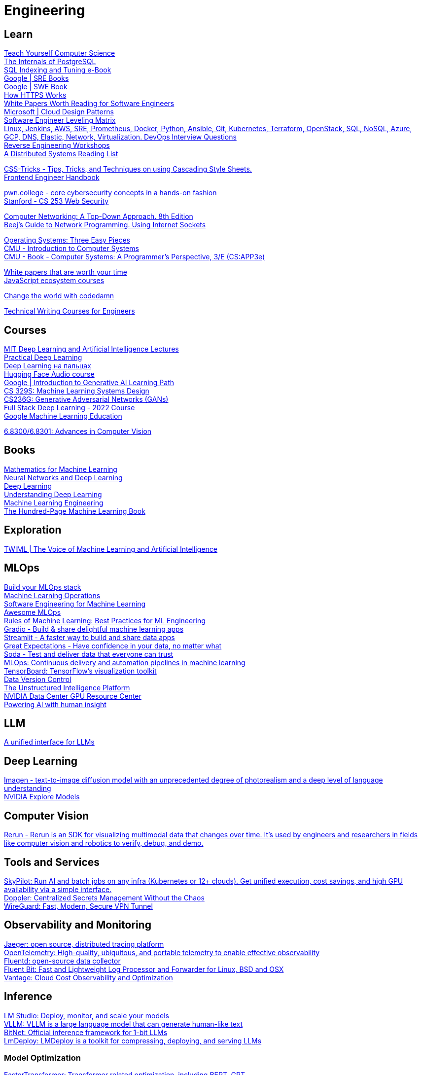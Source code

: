 = Engineering

== Learn

https://teachyourselfcs.com/[Teach Yourself Computer Science] +
https://www.interdb.jp/pg/[The Internals of PostgreSQL] +
https://use-the-index-luke.com/[SQL Indexing and Tuning e-Book] +
https://sre.google/books/[Google | SRE Books] +
https://abseil.io/resources/swe-book[Google | SWE Book] +
https://howhttps.works/[How HTTPS Works] +
https://interviewready.io/blog/white-papers-worth-reading-for-software-engineers[White Papers Worth Reading for Software Engineers] +
https://learn.microsoft.com/en-us/azure/architecture/patterns/[Microsoft | Cloud Design Patterns] +
https://h3h.github.io/leveling-matrix/[Software Engineer Leveling Matrix] +
https://github.com/bregman-arie/devops-exercises[Linux, Jenkins, AWS, SRE, Prometheus, Docker, Python, Ansible, Git, Kubernetes, Terraform, OpenStack, SQL, NoSQL, Azure, GCP, DNS, Elastic, Network, Virtualization. DevOps Interview Questions] +
https://malwareunicorn.org/#/workshops[Reverse Engineering Workshops] +
https://dancres.github.io/Pages/[A Distributed Systems Reading List ] +

https://css-tricks.com/[CSS-Tricks - Tips, Tricks, and Techniques on using Cascading Style Sheets.] +
https://www.fe.engineer/handbook/getting-started[Frontend Engineer Handbook] +

https://pwn.college/[pwn.college - core cybersecurity concepts in a hands-on fashion] +
https://web.stanford.edu/class/cs253/[Stanford - CS 253 Web Security] +

http://gaia.cs.umass.edu/kurose_ross/index.php[Computer Networking: A Top-Down Approach. 8th Edition] +
https://beej.us/guide/bgnet/[Beej's Guide to Network Programming. Using Internet Sockets] +

https://pages.cs.wisc.edu/~remzi/OSTEP/[Operating Systems: Three Easy Pieces] +
https://www.cs.cmu.edu/afs/cs/academic/class/15213-f16/www/index.html[CMU - Introduction to Computer Systems] +
http://csapp.cs.cmu.edu/3e/home.html[CMU - Book - Computer Systems: A Programmer's Perspective, 3/E (CS:APP3e)] +

https://interviewready.io/blog/white-papers-worth-reading-for-software-engineers[White papers that are worth your time] +
https://ui.dev/[JavaScript ecosystem courses] +

https://codedamn.com/[Change the world with codedamn] +

https://developers.google.com/tech-writing[Technical Writing Courses for Engineers] +

== Courses

https://deeplearning.mit.edu/[MIT Deep Learning and Artificial Intelligence Lectures] +
https://course.fast.ai/[Practical Deep Learning] +
https://dlcourse.ai/[Deep Learning на пальцах] +
https://huggingface.co/learn/audio-course/chapter0/introduction[Hugging Face Audio course] +
https://www.cloudskillsboost.google/journeys/118[Google | Introduction to Generative AI Learning Path] +
https://stanford-cs329s.github.io/[CS 329S: Machine Learning Systems Design] +
https://cs236g.stanford.edu/[CS236G: Generative Adversarial Networks (GANs)] +
https://fullstackdeeplearning.com/course/2022/[Full Stack Deep Learning - 2022 Course] +
https://developers.google.com/machine-learning[Google Machine Learning Education] +

http://6.8300.csail.mit.edu/sp23/project.html[6.8300/6.8301: Advances in Computer Vision] +

== Books

https://mml-book.github.io/[Mathematics for Machine Learning] +
http://neuralnetworksanddeeplearning.com/[Neural Networks and Deep Learning] +
https://www.deeplearningbook.org/[Deep Learning] +
https://udlbook.github.io/udlbook/[Understanding Deep Learning] +
https://leanpub.com/MLE[Machine Learning Engineering] +
https://leanpub.com/theMLbook[The Hundred-Page Machine Learning Book] +

== Exploration

https://twimlai.com/[TWIML | The Voice of Machine Learning and Artificial Intelligence] +

== MLOps

https://mymlops.com/[Build your MLOps stack] +
https://ml-ops.org/[Machine Learning Operations] +
https://se-ml.github.io/[Software Engineering for Machine Learning] +
https://github.com/visenger/awesome-mlops[Awesome MLOps] +
https://developers.google.com/machine-learning/guides/rules-of-ml[Rules of Machine Learning: Best Practices for ML Engineering] +
https://www.gradio.app/[Gradio - Build & share delightful machine learning apps] +
https://streamlit.io/[Streamlit - A faster way to build and share data apps] +
https://greatexpectations.io/[Great Expectations - Have confidence in your data, no matter what] +
https://www.soda.io/[Soda - Test and deliver data that everyone can trust] +
https://cloud.google.com/architecture/mlops-continuous-delivery-and-automation-pipelines-in-machine-learning[MLOps: Continuous delivery and automation pipelines in machine learning] +
https://www.tensorflow.org/tensorboard[TensorBoard: TensorFlow's visualization toolkit] +
https://dvc.org/[Data Version Control] +
https://dvc.ai/[The Unstructured Intelligence Platform] +
https://resources.nvidia.com/l/en-us-gpu[NVIDIA Data Center GPU Resource Center] +
https://toloka.ai/[Powering AI with human insight] +

== LLM
https://openrouter.ai/[A unified interface for LLMs] +

== Deep Learning
https://imagen.research.google/[Imagen - text-to-image diffusion model with an unprecedented degree of photorealism and a deep level of language understanding] +
https://build.nvidia.com/explore/discover[NVIDIA Explore Models] +

== Computer Vision
https://www.rerun.io/[Rerun - Rerun is an SDK for visualizing multimodal data that changes over time. It’s used by engineers and researchers in fields like computer vision and robotics to verify, debug, and demo.] +

== Tools and Services

https://github.com/skypilot-org/skypilot[SkyPilot: Run AI and batch jobs on any infra (Kubernetes or 12+ clouds). Get unified execution, cost savings, and high GPU availability via a simple interface.] +
https://www.doppler.com/[Doppler: Centralized Secrets Management Without the Chaos] +
https://www.wireguard.com/[WireGuard: Fast, Modern, Secure VPN Tunnel] +

== Observability and Monitoring

https://jaegertracing.io/[Jaeger: open source, distributed tracing platform] +
https://opentelemetry.io/[OpenTelemetry: High-quality, ubiquitous, and portable telemetry to enable effective observability] +
https://fluentd.org/[Fluentd: open-source data collector] +
https://fluentbit.io/[Fluent Bit: Fast and Lightweight Log Processor and Forwarder for Linux, BSD and OSX] +
https://www.vantage.sh/[Vantage: Cloud Cost Observability and Optimization] +

== Inference

https://lmstudio.ai/[LM Studio: Deploy, monitor, and scale your models] +
https://docs.vllm.ai/en/latest/index.html[VLLM: VLLM is a large language model that can generate human-like text] +
https://github.com/microsoft/BitNet[BitNet: Official inference framework for 1-bit LLMs] +
https://github.com/InternLM/lmdeploy[LmDeploy: LMDeploy is a toolkit for compressing, deploying, and serving LLMs] +

=== Model Optimization

https://github.com/NVIDIA/FasterTransformer[FasterTransformer: Transformer related optimization, including BERT, GPT] +
https://github.com/mit-han-lab/llm-awq[AWQ: Activation-aware Weight Quantization for LLM Compression and Acceleration] +
https://github.com/microsoft/DeepSpeed-MII[DeepSpeed-MII: MII makes low-latency and high-throughput inference possible, powered by DeepSpeed] +

=== Triton Inference Server

https://github.com/triton-inference-server/server/blob/main/qa/common/trace_summary.py[Triton Inference Server Trace Summary] +

== Storage

https://ceph.com/en/[Ceph - A unified, distributed storage system designed for excellent performance, reliability, and scalability] +

== Networking

https://www.strongswan.org/[strongSwan - Open-source, modular and portable IPsec-based VPN solution] +
https://tailscale.com/[Tailscale - Secure networks that just work] +

== Tools

https://replit.com/[Replit] +
https://github.com/orf/gping[Ping, but with a graph] +
https://quicktype.io/[quicktype: Convert JSON into gorgeous, typesafe code in any language] +
https://www.cloudcraft.co/[Create smart AWS and Azure diagrams] +
https://excalidraw.com/[Excalidraw] +
https://strongswan.org/[strongSwan | Open-source, modular and portable IPsec-based VPN solution] +
https://www.eraser.io/home[Documents & diagrams for engineering teams] +
https://hemingwayapp.com/[Hemingway App makes your writing bold and clear] +
https://makereal.tldraw.com/[tldraw - Draw a ui and make it real with tldraw] +
https://dummyjson.com/[DummyJSON - Get dummy/fake JSON data to use as placeholder in development or in prototype testing] +
https://www.majorm.app/[MajorM - MongoDB GUI] +

== Development

https://www.codeedit.app/[CodeEdit] +
https://codesandbox.io/[CodeSandbox: Code, Review and Deploy in Record Time] +
https://codepen.io/[CodePen: Online Code Editor and Front End Web Developer Community] +
https://podman-desktop.io/[Containers and Kubernetes for application developers] +
https://stackblitz.com/[StackBlitz] +

== Design

https://app.spline.design/tutorials[Spline | Tutorials] +
https://docs.spline.design/9b8327866f5648048e13a2dd004de78c[Spline | Keyboard Shortcuts] +

== Data Engineering

https://atlas.apache.org/#/[Apache Atlas - Data Catalog, Data Linage] +
https://www.alation.com/[Alation - Data Catalog, Data Lineage, Data Governance] +
https://www.soda.io/[SODA - Embed Soda data quality tests in the data stack and workflows your teams already use] +
https://airbyte.com/[Airbyte - The only tool you need to move data] +

== Infrastructure

https://ngrok.com/[ngrok - Secure introspectable tunnels to localhost] +
https://atlasgo.io/[AtlasGo - Manage your database schema as code] +
https://n8n.io/[n8n -  Workflow automation for technical people ] +
https://vector.dev/[Vector by DataDog : A lightweight, ultra-fast tool for building observability pipelines] +
https://byconity.github.io/[ByConity : Cloud native big data analysis engine] +
https://www.windmill.dev/[Windmill - Developer platform for APIs, background jobs, workflows and UIs] +
https://observablehq.com/[Observable] +
https://supabase.com/[Supabase - Supabase is an open source Firebase alternative. Start your project with a Postgres database, Authentication, instant APIs, Edge Functions, Realtime subscriptions, Storage, and Vector embeddings.] +
https://duckdb.org/[DuckDB - DuckDB is an in-process SQL OLAP database management system ] +
https://opentelemetry.io/[OpenTelementry - High-quality, ubiquitous, and portable telemetry to enable effective observability] +
https://www.pulumi.com/[Pulumi - Open Source Infrastructure as Code] +

== Databases
https://www.dragonflydb.io/[DragonflyDB - Dragonfly is a distributed SQL database with ACID transactions, horizontal scalability, and global consistency] +

== Frontend

https://storybook.js.org/[Storybook - Build UIs without the grunt work] +
https://gravity-ui.com/[GravityUI] +
https://www.mux.com/[Mux - The Internet's video infrastructure] +
https://www.storyblok.com/[Storyblok - Build better content experiences, faster without limits. With Storyblok, the modern CMS loved by all teams.] +

== Photo & Video

https://www.fotor.com/[fotor - Online photo editor for everyone] +
https://stability.ai/[Stability - AI by the people for the people] +

== Creativity

https://www.framer.com/[Framer - Interactive Design Tool] +
https://www.screen.studio/[Screen Studio - Beautiful Screen Recordings in Minutes Creating high quality videos as easy as taking a screenshot. Designed for macOS] +


https://altstore.io/[AltStore - The best way to sideload apps on iOS] +
https://weld.app/[Weld - AI powered ETL platform built for data analysts] +
https://rize.io/[Rize - Rize is an AI productivity coach that uses time tracking to improve your focus and build better work habits.] +
https://www.datensen.com/blog/database-design-tool-for-postgresql/[LunaModeler - Database design tool for PostgreSQL and SQL Server, MySQL, MariaDB, SQLite] +

https://www.rerun.io/[Rerun - Rerun is an SDK, time-series database, and visualizer for temporal and multimodal data. It’s used in fields like robotics, spatial computing, 2D/3D simulation, and finance to verify, debug, and explain.] +

https://topoexport.com/[Topoexport - Export map to 2D or 3D object] +

=== AI Tools

https://www.d-id.com/[D-iD - Create Interactive Avatars to Engage Your Audience] +
https://www.synthesia.io/[Synthesia - Create studio-quality videos with AI avatars and voiceovers in 140+ languages. It’s as easy as making a slide deck.] +
https://imageupscaler.pro/[Image Upscaler - Upscale your images by up to 600% using AI] +
https://stablediffusionweb.com/[Stable Diffusion Web - Create high-quality images with AI] +
https://rendernet.ai/[RenderNet - Create high-quality images with AI] +
https://runwayml.com/[RunwayML - Create high-quality images with AI] +
https://leonardo.ai/[Leonardo - Create high-quality images with AI] +
